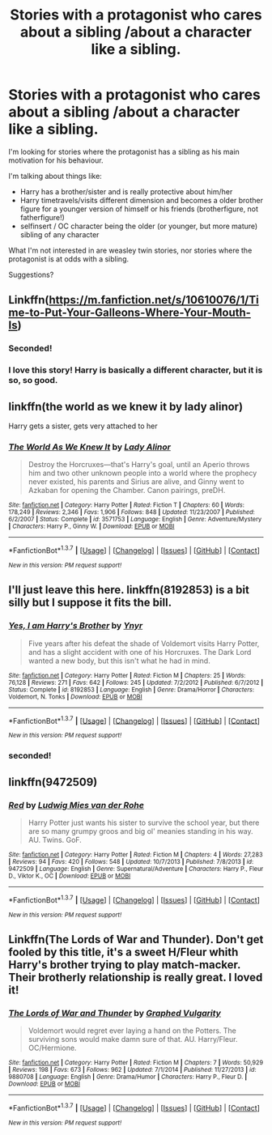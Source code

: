 #+TITLE: Stories with a protagonist who cares about a sibling /about a character like a sibling.

* Stories with a protagonist who cares about a sibling /about a character like a sibling.
:PROPERTIES:
:Author: fan-f-fan
:Score: 7
:DateUnix: 1456095956.0
:DateShort: 2016-Feb-22
:FlairText: Request
:END:
I'm looking for stories where the protagonist has a sibling as his main motivation for his behaviour.

I'm talking about things like:

- Harry has a brother/sister and is really protective about him/her
- Harry timetravels/visits different dimension and becomes a older brother figure for a younger version of himself or his friends (brotherfigure, not fatherfigure!)
- selfinsert / OC character being the older (or younger, but more mature) sibling of any character

What I'm not interested in are weasley twin stories, nor stories where the protagonist is at odds with a sibling.

Suggestions?


** Linkffn([[https://m.fanfiction.net/s/10610076/1/Time-to-Put-Your-Galleons-Where-Your-Mouth-Is]])
:PROPERTIES:
:Author: Wolfblade15
:Score: 5
:DateUnix: 1456139534.0
:DateShort: 2016-Feb-22
:END:

*** Seconded!
:PROPERTIES:
:Author: CaptainBLT
:Score: 2
:DateUnix: 1456550473.0
:DateShort: 2016-Feb-27
:END:


*** I love this story! Harry is basically a different character, but it is so, so good.
:PROPERTIES:
:Author: ConfusedByLyfe
:Score: 2
:DateUnix: 1457115268.0
:DateShort: 2016-Mar-04
:END:


** linkffn(the world as we knew it by lady alinor)

Harry gets a sister, gets very attached to her
:PROPERTIES:
:Author: MystycMoose
:Score: 3
:DateUnix: 1456114273.0
:DateShort: 2016-Feb-22
:END:

*** [[http://www.fanfiction.net/s/3571753/1/][*/The World As We Knew It/*]] by [[https://www.fanfiction.net/u/1289587/Lady-Alinor][/Lady Alinor/]]

#+begin_quote
  Destroy the Horcruxes---that's Harry's goal, until an Aperio throws him and two other unknown people into a world where the prophecy never existed, his parents and Sirius are alive, and Ginny went to Azkaban for opening the Chamber. Canon pairings, preDH.
#+end_quote

^{/Site/: [[http://www.fanfiction.net/][fanfiction.net]] *|* /Category/: Harry Potter *|* /Rated/: Fiction T *|* /Chapters/: 60 *|* /Words/: 178,249 *|* /Reviews/: 2,346 *|* /Favs/: 1,906 *|* /Follows/: 848 *|* /Updated/: 11/23/2007 *|* /Published/: 6/2/2007 *|* /Status/: Complete *|* /id/: 3571753 *|* /Language/: English *|* /Genre/: Adventure/Mystery *|* /Characters/: Harry P., Ginny W. *|* /Download/: [[http://www.p0ody-files.com/ff_to_ebook/ffn-bot/index.php?id=3571753&source=ff&filetype=epub][EPUB]] or [[http://www.p0ody-files.com/ff_to_ebook/ffn-bot/index.php?id=3571753&source=ff&filetype=mobi][MOBI]]}

--------------

*FanfictionBot*^{1.3.7} *|* [[[https://github.com/tusing/reddit-ffn-bot/wiki/Usage][Usage]]] | [[[https://github.com/tusing/reddit-ffn-bot/wiki/Changelog][Changelog]]] | [[[https://github.com/tusing/reddit-ffn-bot/issues/][Issues]]] | [[[https://github.com/tusing/reddit-ffn-bot/][GitHub]]] | [[[https://www.reddit.com/message/compose?to=%2Fu%2Ftusing][Contact]]]

^{/New in this version: PM request support!/}
:PROPERTIES:
:Author: FanfictionBot
:Score: 3
:DateUnix: 1456114319.0
:DateShort: 2016-Feb-22
:END:


** I'll just leave this here. linkffn(8192853) is a bit silly but I suppose it fits the bill.
:PROPERTIES:
:Score: 2
:DateUnix: 1456308326.0
:DateShort: 2016-Feb-24
:END:

*** [[http://www.fanfiction.net/s/8192853/1/][*/Yes, I am Harry's Brother/*]] by [[https://www.fanfiction.net/u/2409341/Ynyr][/Ynyr/]]

#+begin_quote
  Five years after his defeat the shade of Voldemort visits Harry Potter, and has a slight accident with one of his Horcruxes. The Dark Lord wanted a new body, but this isn't what he had in mind.
#+end_quote

^{/Site/: [[http://www.fanfiction.net/][fanfiction.net]] *|* /Category/: Harry Potter *|* /Rated/: Fiction M *|* /Chapters/: 25 *|* /Words/: 76,128 *|* /Reviews/: 271 *|* /Favs/: 642 *|* /Follows/: 245 *|* /Updated/: 7/2/2012 *|* /Published/: 6/7/2012 *|* /Status/: Complete *|* /id/: 8192853 *|* /Language/: English *|* /Genre/: Drama/Horror *|* /Characters/: Voldemort, N. Tonks *|* /Download/: [[http://www.p0ody-files.com/ff_to_ebook/ffn-bot/index.php?id=8192853&source=ff&filetype=epub][EPUB]] or [[http://www.p0ody-files.com/ff_to_ebook/ffn-bot/index.php?id=8192853&source=ff&filetype=mobi][MOBI]]}

--------------

*FanfictionBot*^{1.3.7} *|* [[[https://github.com/tusing/reddit-ffn-bot/wiki/Usage][Usage]]] | [[[https://github.com/tusing/reddit-ffn-bot/wiki/Changelog][Changelog]]] | [[[https://github.com/tusing/reddit-ffn-bot/issues/][Issues]]] | [[[https://github.com/tusing/reddit-ffn-bot/][GitHub]]] | [[[https://www.reddit.com/message/compose?to=%2Fu%2Ftusing][Contact]]]

^{/New in this version: PM request support!/}
:PROPERTIES:
:Author: FanfictionBot
:Score: 1
:DateUnix: 1456308376.0
:DateShort: 2016-Feb-24
:END:


*** seconded!
:PROPERTIES:
:Score: 1
:DateUnix: 1456456163.0
:DateShort: 2016-Feb-26
:END:


** linkffn(9472509)
:PROPERTIES:
:Author: Lane_Anasazi
:Score: 1
:DateUnix: 1456102336.0
:DateShort: 2016-Feb-22
:END:

*** [[http://www.fanfiction.net/s/9472509/1/][*/Red/*]] by [[https://www.fanfiction.net/u/1597325/Ludwig-Mies-van-der-Rohe][/Ludwig Mies van der Rohe/]]

#+begin_quote
  Harry Potter just wants his sister to survive the school year, but there are so many grumpy groos and big ol' meanies standing in his way. AU. Twins. GoF.
#+end_quote

^{/Site/: [[http://www.fanfiction.net/][fanfiction.net]] *|* /Category/: Harry Potter *|* /Rated/: Fiction M *|* /Chapters/: 4 *|* /Words/: 27,283 *|* /Reviews/: 94 *|* /Favs/: 420 *|* /Follows/: 548 *|* /Updated/: 10/7/2013 *|* /Published/: 7/8/2013 *|* /id/: 9472509 *|* /Language/: English *|* /Genre/: Supernatural/Adventure *|* /Characters/: Harry P., Fleur D., Viktor K., OC *|* /Download/: [[http://www.p0ody-files.com/ff_to_ebook/ffn-bot/index.php?id=9472509&source=ff&filetype=epub][EPUB]] or [[http://www.p0ody-files.com/ff_to_ebook/ffn-bot/index.php?id=9472509&source=ff&filetype=mobi][MOBI]]}

--------------

*FanfictionBot*^{1.3.7} *|* [[[https://github.com/tusing/reddit-ffn-bot/wiki/Usage][Usage]]] | [[[https://github.com/tusing/reddit-ffn-bot/wiki/Changelog][Changelog]]] | [[[https://github.com/tusing/reddit-ffn-bot/issues/][Issues]]] | [[[https://github.com/tusing/reddit-ffn-bot/][GitHub]]] | [[[https://www.reddit.com/message/compose?to=%2Fu%2Ftusing][Contact]]]

^{/New in this version: PM request support!/}
:PROPERTIES:
:Author: FanfictionBot
:Score: 1
:DateUnix: 1456102462.0
:DateShort: 2016-Feb-22
:END:


** Linkffn(The Lords of War and Thunder). Don't get fooled by this title, it's a sweet H/Fleur whith Harry's brother trying to play match-macker. Their brotherly relationship is really great. I loved it!
:PROPERTIES:
:Author: Elessargreystone
:Score: 1
:DateUnix: 1456118244.0
:DateShort: 2016-Feb-22
:END:

*** [[http://www.fanfiction.net/s/9880708/1/][*/The Lords of War and Thunder/*]] by [[https://www.fanfiction.net/u/4591227/Graphed-Vulgarity][/Graphed Vulgarity/]]

#+begin_quote
  Voldemort would regret ever laying a hand on the Potters. The surviving sons would make damn sure of that. AU. Harry/Fleur. OC/Hermione.
#+end_quote

^{/Site/: [[http://www.fanfiction.net/][fanfiction.net]] *|* /Category/: Harry Potter *|* /Rated/: Fiction M *|* /Chapters/: 7 *|* /Words/: 50,929 *|* /Reviews/: 198 *|* /Favs/: 673 *|* /Follows/: 962 *|* /Updated/: 7/1/2014 *|* /Published/: 11/27/2013 *|* /id/: 9880708 *|* /Language/: English *|* /Genre/: Drama/Humor *|* /Characters/: Harry P., Fleur D. *|* /Download/: [[http://www.p0ody-files.com/ff_to_ebook/ffn-bot/index.php?id=9880708&source=ff&filetype=epub][EPUB]] or [[http://www.p0ody-files.com/ff_to_ebook/ffn-bot/index.php?id=9880708&source=ff&filetype=mobi][MOBI]]}

--------------

*FanfictionBot*^{1.3.7} *|* [[[https://github.com/tusing/reddit-ffn-bot/wiki/Usage][Usage]]] | [[[https://github.com/tusing/reddit-ffn-bot/wiki/Changelog][Changelog]]] | [[[https://github.com/tusing/reddit-ffn-bot/issues/][Issues]]] | [[[https://github.com/tusing/reddit-ffn-bot/][GitHub]]] | [[[https://www.reddit.com/message/compose?to=%2Fu%2Ftusing][Contact]]]

^{/New in this version: PM request support!/}
:PROPERTIES:
:Author: FanfictionBot
:Score: 1
:DateUnix: 1456118268.0
:DateShort: 2016-Feb-22
:END:
